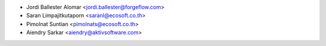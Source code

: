 * Jordi Ballester Alomar <jordi.ballester@forgeflow.com>
* Saran Limpajitkutaporn <saranl@ecosoft.co.th>
* Pimolnat Suntian <pimolnats@ecosoft.co.th>
* Aiendry Sarkar <aiendry@aktivsoftware.com>
